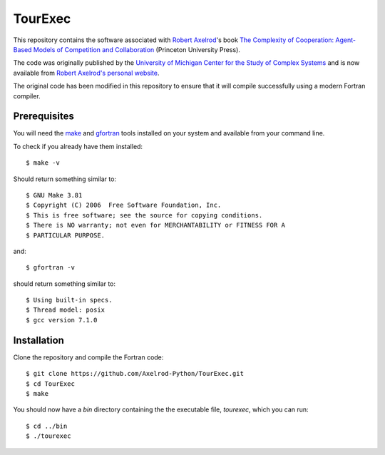 TourExec
========

This repository contains the software associated with 
`Robert Axelrod <http://www-personal.umich.edu/%7Eaxe/>`_'s book `The Complexity of
Cooperation: Agent-Based Models of Competition and Collaboration
<http://press.princeton.edu/titles/6144.html>`_ (Princeton University Press).

The code was originally published by the 
`University of Michigan Center for the Study of Complex Systems <http://lsa.umich.edu/cscs/>`_
and is now available from
`Robert Axelrod's personal website <http://www-personal.umich.edu/~axe/research/Software/CC/CC2.html>`_.

The original code has been modified in this repository to ensure that it will
compile successfully using a modern Fortran compiler.

Prerequisites
-------------

You will need the `make <https://www.gnu.org/software/make/>`_ and
`gfortran <https://gcc.gnu.org/fortran/>`_ tools installed on your system
and available from your command line.

To check if you already have them installed::

	$ make -v

Should return something similar to::

	$ GNU Make 3.81
	$ Copyright (C) 2006  Free Software Foundation, Inc.
	$ This is free software; see the source for copying conditions.
	$ There is NO warranty; not even for MERCHANTABILITY or FITNESS FOR A
	$ PARTICULAR PURPOSE.

and::

	$ gfortran -v

should return something similar to::

	$ Using built-in specs.
	$ Thread model: posix
	$ gcc version 7.1.0

Installation
------------

Clone the repository and compile the Fortran code::

	$ git clone https://github.com/Axelrod-Python/TourExec.git
	$ cd TourExec
	$ make

You should now have a `bin` directory containing the the executable file,
`tourexec`, which you can run::

	$ cd ../bin
	$ ./tourexec